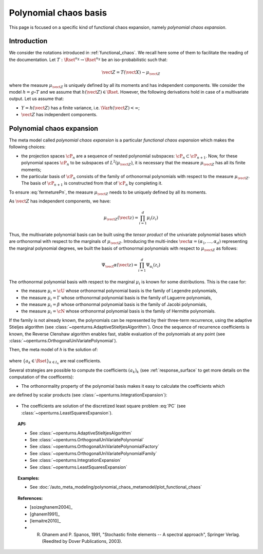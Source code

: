 .. _chaos_basis:

Polynomial chaos basis
----------------------

This page is focused on a specific kind of functional chaos
expansion, namely
*polynomial chaos expansion*.

Introduction
~~~~~~~~~~~~

We consider the notations introduced in :ref:`functional_chaos`. We recall here some of them to facilitate the reading of the documentation.
Let :math:`T: \Rset^{n_X} \rightarrow \Rset^{n_X}` be an iso-probabilistic such that:

.. math::

    \vect{Z} = T(\vect{X}) \sim \mu_{\vect{Z}}

where the measure :math:`\mu_{\vect{Z}}` is uniquely defined by all its moments and has independent components.
We consider the model :math:`h = g \circ T` and we assume that
:math:`h(\vect{Z}) \in \Rset`. However, the
following derivations hold in case of a multivariate output.
Let us assume that:

-  :math:`Y = h(\vect{Z})` has a finite variance, i.e.
   :math:`\Var{h(\vect{Z})} < \infty`;

-  :math:`\vect{Z}` has independent components.


Polynomial chaos expansion
~~~~~~~~~~~~~~~~~~~~~~~~~~

The meta model called *polynomial chaos expansion* is a particular *functional chaos expansion*
which makes the following choices:

- the projection spaces :math:`\cP_n` are a sequence of nested polynomial subspaces:
  :math:`\cP_n \subset \cP_{n+1}`. Now, for these polynomial spaces :math:`\cP_n` to be subspaces
  of :math:`L^2(\mu_{\vect{Z}})`, it is necessary that the measure :math:`\mu_{\vect{Z}}` has all its
  finite moments;

- the particular basis of :math:`\cP_n` consists of the family of orthonormal polynomials with respect
  to the measure :math:`\mu_{\vect{Z}}`. The basis of :math:`\cP_{n+1}` is constructed from that of
  :math:`\cP_n` by completing it.


To ensure :eq:`fermeturePn`, the measure :math:`\mu_{\vect{Z}}` needs to be uniquely defined by all its moments.

As :math:`\vect{Z}` has independent components, we have:

  .. math::

     \mu_{\vect{Z}}(\vect{z})= \prod_{i=1}^d \mu_i(z_i)

      
Thus, the multivariate polynomial basis can be built using the *tensor product* of the univariate polynomial bases which are orthonormal with respect to
the marginals of :math:`\mu_{\vect{Z}}`. Introducing the multi-index :math:`\vect{\alpha} = (\alpha_1, \dots, \alpha_d)` representing the marginal polynomial degrees, we built the basis of orthonormal polynomials with respect to :math:`\mu_{\vect{Z}}`
as follows:

  .. math::

        \Psi_\vect{\alpha}(\vect{z}) = \prod_{i=1}^d \Psi_{\alpha_i}(z_i)


The orthonormal polynomial basis with respect to the marginal :math:`\mu_i` is known for some distributions.
This is the case for:

- the measure :math:`\mu_i = \cU` whose orthonormal polynomial basis is the family of Legendre polynomials,

- the measure :math:`\mu_i = \Gamma` whose orthonormal polynomial basis is the family of Laguerre polynomials,

- the measure :math:`\mu_i = \beta` whose orthonormal polynomial basis is the family of Jacobi polynomials,

- the measure :math:`\mu_i = \cN` whose orthonormal polynomial basis is the family of Hermitte polynomials.

If the family is not already known, the polynomials can be represented by their three-term
recurrence, using the adaptive Stieljes algorithm (see :class:`~openturns.AdaptiveStieltjesAlgorithm`).
Once the sequence of recurrence coefficients
is known, the Reverse Clenshaw algorithm enables fast, stable evaluation of the polynomials
at any point (see :class:`~openturns.OrthogonalUniVariatePolynomial`).

Then, the meta model of *h* is the solution of:

  .. math::
    :label: PC

     \widetilde{h}   = \argmin_{h_n \in \cP_n} \| f-h_n \|^2_{L^2(\mu_{\vect{Z}})} = \sum_{k \in I_n}  a_k \Psi_k


where :math:`\{a_k \in \Rset\}_{k\in I_n}` are real coefficients.

Several strategies are possible to compute the coefficients :math:`(a_k)_k` (see :ref:`response_surface` to get more details on the computation of the coefficents):

- The orthonormality property of the polynomial basis makes it easy to calculate the coefficients which
are defined by scalar products (see :class:`~openturns.IntegrationExpansion`):

  .. math::
      :label: coeffAlphak

      a_k = \langle g,  \psi_k \rangle = \Expect{g(\vect{Z}) \psi_k(\vect{Z})}


- The coefficients are solution of the discretized least square problem :eq:`PC` (see :class:`~openturns.LeastSquaresExpansion`).

.. topic:: API:

    - See :class:`~openturns.AdaptiveStieltjesAlgorithm`
    - See :class:`~openturns.OrthogonalUniVariatePolynomial`
    - See :class:`~openturns.OrthogonalUniVariatePolynomialFactory`
    - See :class:`~openturns.OrthogonalUniVariatePolynomialFamily`
    - See :class:`~openturns.IntegrationExpansion`
    - See :class:`~openturns.LeastSquaresExpansion`


.. topic:: Examples:

    - See :doc:`/auto_meta_modeling/polynomial_chaos_metamodel/plot_functional_chaos`


.. topic:: References:

    - [soizeghanem2004]_
    - [ghanem1991]_
    - [lemaitre2010]_
    - R. Ghanem and P. Spanos, 1991, "Stochastic finite elements -- A spectral approach", Springer Verlag. (Reedited by Dover Publications, 2003).
